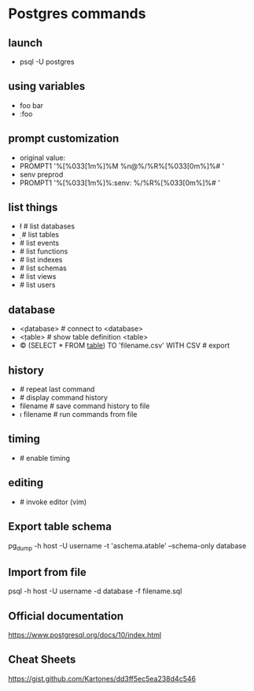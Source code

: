 * Postgres commands
** launch
   - psql -U postgres
** using variables
   - \set foo bar
   - \echo :foo
** prompt customization
   - original value:
   - \set PROMPT1 '%[%033[1m%]%M %n@%/%R%[%033[0m%]%# '
   - \set senv preprod
   - \set PROMPT1 '%[%033[1m%]%:senv: %/%R%[%033[0m%]%# '
** list things
   - \l     # list databases
   - \d     # list tables
   - \dy    # list events
   - \df    # list functions
   - \di    # list indexes
   - \dn    # list schemas
   - \dv    # list views
   - \du    # list users
** database
   - \c <database>    # connect to <database>
   - \d <table>       # show table definition <table>
   - \copy (SELECT * FROM _table_) TO 'filename.csv' WITH CSV   # export
** history
   - \g               # repeat last command
   - \s               # display command history
   - \s filename      # save command history to file
   - \i filename      # run commands from file
** timing
   - \timing          # enable timing
** editing
   - \e     # invoke editor (vim)
** Export table schema
pg_dump -h host -U username -t 'aschema.atable' --schema-only database
** Import from file
psql -h host -U username -d database -f filename.sql

** Official documentation
https://www.postgresql.org/docs/10/index.html
** Cheat Sheets
https://gist.github.com/Kartones/dd3ff5ec5ea238d4c546


